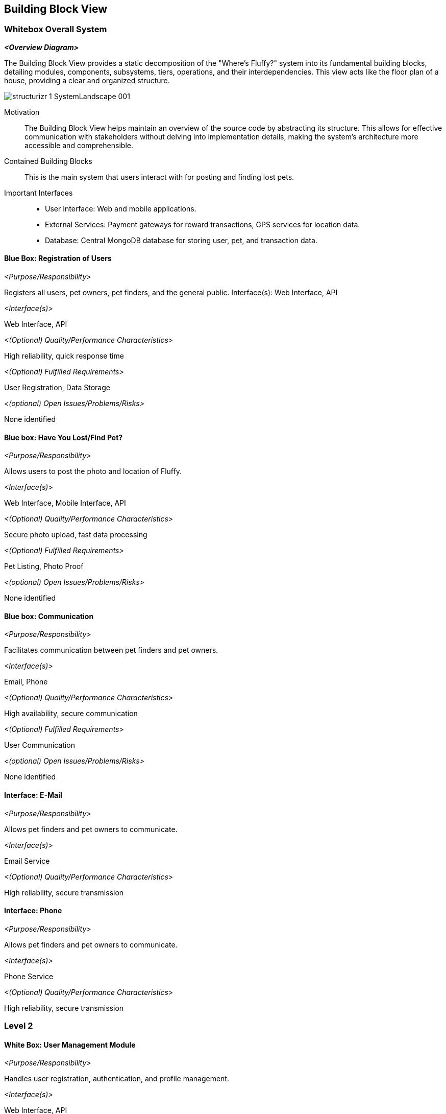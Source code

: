 ifndef::imagesdir[:imagesdir: ../images]

[[section-building-block-view]]


== Building Block View



=== Whitebox Overall System



_**<Overview Diagram>**_

The Building Block View provides a static decomposition of the "Where's Fluffy?" system into its fundamental building blocks, detailing modules, components, subsystems, tiers, operations, and their interdependencies. This view acts like the floor plan of a house, providing a clear and organized structure.

image::../images/structurizr-1-SystemLandscape-001.png[]

Motivation::

The Building Block View helps maintain an overview of the source code by abstracting its structure. This allows for effective communication with stakeholders without delving into implementation details, making the system's architecture more accessible and comprehensible.


Contained Building Blocks::
This is the main system that users interact with for posting and finding lost pets.

Important Interfaces::
- User Interface: Web and mobile applications.
- External Services: Payment gateways for reward transactions, GPS services for location data.
- Database: Central MongoDB database for storing user, pet, and transaction data.



==== Blue Box: Registration of Users

_<Purpose/Responsibility>_

Registers all users, pet owners, pet finders, and the general public.
Interface(s): Web Interface, API

_<Interface(s)>_

Web Interface, API

_<(Optional) Quality/Performance Characteristics>_

High reliability, quick response time

_<(Optional) Fulfilled Requirements>_

User Registration, Data Storage

_<(optional) Open Issues/Problems/Risks>_

None identified


==== Blue box: Have You Lost/Find Pet?

_<Purpose/Responsibility>_

Allows users to post the photo and location of Fluffy.

_<Interface(s)>_

Web Interface, Mobile Interface, API

_<(Optional) Quality/Performance Characteristics>_

Secure photo upload, fast data processing

_<(Optional) Fulfilled Requirements>_

Pet Listing, Photo Proof

_<(optional) Open Issues/Problems/Risks>_

None identified


==== Blue box: Communication

_<Purpose/Responsibility>_

Facilitates communication between pet finders and pet owners.

_<Interface(s)>_

Email, Phone

_<(Optional) Quality/Performance Characteristics>_

High availability, secure communication

_<(Optional) Fulfilled Requirements>_

User Communication

_<(optional) Open Issues/Problems/Risks>_

None identified

==== Interface: E-Mail

_<Purpose/Responsibility>_

Allows pet finders and pet owners to communicate.

_<Interface(s)>_

Email Service

_<(Optional) Quality/Performance Characteristics>_

High reliability, secure transmission

==== Interface: Phone

_<Purpose/Responsibility>_

Allows pet finders and pet owners to communicate.

_<Interface(s)>_

Phone Service

_<(Optional) Quality/Performance Characteristics>_

High reliability, secure transmission


=== Level 2


==== White Box: User Management Module

_<Purpose/Responsibility>_

Handles user registration, authentication, and profile management.

_<Interface(s)>_

Web Interface, API

_<(Optional) Quality/Performance Characteristics>_

High reliability, secure user data

_<(Optional) Fulfilled Requirements>_

User Registration, User Authentication

==== White Box: Pet Management Module

_<Purpose/Responsibility>_

Manages pet data, including adding, updating, and viewing missing pets.

_<Interface(s)>_

Web Interface, Mobile Interface, API

_<(Optional) Quality/Performance Characteristics>_

High reliability, efficient data handling

_<(Optional) Fulfilled Requirements>_

Pet Listing, Photo Proof

==== White Box: Communication Module

_<Purpose/Responsibility>_

Facilitates communication between pet finders and pet owners.

_<Interface(s)>_

Email, Phone

_<(Optional) Quality/Performance Characteristics>_

High availability, secure communication

_<(Optional) Fulfilled Requirements>_

User Communication


=== Level 3

==== White Box: Registration Service

_<Purpose/Responsibility>_

Handles new user registrations.

_<Interface(s)>_

Web Interface, API

_<(Optional) Quality/Performance Characteristics>_

High reliability, quick response time

_<(Optional) Fulfilled Requirements>_

User Registration

==== White Box: Authentication Service

_<Purpose/Responsibility>_

Manages user logins and authentication tokens.

_<Interface(s)>_

Web Interface, API

_<(Optional) Quality/Performance Characteristics>_

High security, quick response time

_<(Optional) Fulfilled Requirements>_

User Authentication

==== White Box: Pet Registration Service

_<Purpose/Responsibility>_

Allows users to register a missing pet.

_<Interface(s)>_

Web Interface, API

_<(Optional) Quality/Performance Characteristics>_

Secure photo upload, fast data processing

_<(Optional) Fulfilled Requirements>_

Pet Listing, Photo Proof

==== White Box: Messaging Service

_<Purpose/Responsibility>_

Manages messages between pet finders and pet owners.

_<Interface(s)>_

Email, API

_<(Optional) Quality/Performance Characteristics>_

High reliability, secure communication

_<(Optional) Fulfilled Requirements>_

User Communication
